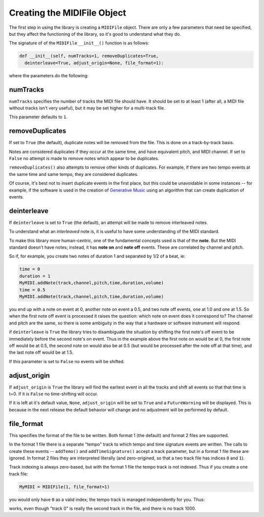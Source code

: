 Creating the MIDIFile Object
============================

The first step in using the library is creating a ``MIDIFile`` object.
There are only a few parameters that need be specified, but they affect
the functioning of the library, so it's good to understand what they do.

The signature of of the ``MIDIFile`` ``__init__()`` function is
as follows:

.. code:: python

    def __init__(self, numTracks=1, removeDuplicates=True,
      deinterleave=True, adjust_origin=None, file_format=1):

where the parameters do the following:

numTracks
---------

``numTracks`` specifies the number of tracks the MIDI file should have.
It should be set to at least 1 (after all, a MIDI file without tracks isn't
very useful), but it may be set higher for a multi-track file.

This parameter defaults to ``1``.

removeDuplicates
----------------

If set to ``True`` (the default), duplicate notes will be removed from
the file. This is done on a track-by-track basis.

Notes are considered duplicates if they occur at the same time, and have
equivalent pitch, and MIDI channel. If set to ``False`` no attempt is made
to remove notes which appear to be duplicates.

``removeDuplicates()`` also attempts to remove other kinds of duplicates. For
example, if there are two tempo events at the same time and same tempo, they
are considered duplicates.

Of course, it's best not to insert duplicate events in the first place,
but this could be unavoidable in some instances -- for example, if the software
is used in the creation of `Generative Music <https://en.wikipedia.org/wiki/Generative_music>`_
using an algorithm that can create duplication of events.

deinterleave
------------

If ``deinterleave`` is set to ``True`` (the default), an attempt will be made
to remove interleaved notes.

To understand what an *interleaved* note is, it is useful to have some understanding
of the MIDI standard.

To make this library more human-centric, one of the fundamental concepts used is
that of the **note**. But the MIDI standard doesn't have notes; instead, it has
**note on** and **note off** events. These are correlated by channel and pitch.

So if, for example, you create two notes of duration 1 and separated by 1/2 of
a beat, ie:

.. code:: python

  time = 0
  duration = 1
  MyMIDI.addNote(track,channel,pitch,time,duration,volume)
  time = 0.5
  MyMIDI.addNote(track,channel,pitch,time,duration,volume)

you end up with a note on event at 0, another note on event a 0.5, and
two note off events, one at 1.0 and one at 1.5. So when the first note off
event is processed it raises the question: which note on event does it correspond to?
The channel and pitch are the same, so there is some ambiguity in the
way that a hardware or software instrument will respond.

if ``deinterleave`` is ``True`` the library tries to disambiguate the situation
by shifting the first note's off event to be immediately before the second
note's on event. Thus in the example above the first note on would be at 0,
the first note off would be at 0.5, the second note on would also be at
0.5 (but would be processed after the note off at that time), and the last
note off would be at 1.5.

If this parameter is set to ``False`` no events will be shifted.

adjust_origin
-------------

If ``adjust_origin`` is ``True`` the library will find the earliest
event in all the tracks and shift all events so that that time is t=0.
If it is ``False`` no time-shifting will occur.

If it is left at it's default value, ``None``, ``adjust_origin`` will be
set to ``True`` and a ``FutureWarning`` will be displayed. This is because in
the next release the default behavior will change and no adjustment will be
performed by default.

file_format
-----------

This specifies the format of the file to be written. Both format 1 (the default)
and format 2 files are supported.

In the format 1 file there is a separate "tempo" track to which tempo and
time signature events are written. The calls to create these events --
``addTemo()`` and ``addTimeSignature()`` accept a track parameter, but in
a format 1 file these are ignored. In format 2 files they are interpreted
literally (and zero-origined, so that a two track file has indices ``0`` and
``1``).

Track indexing is always zero-based, but with the format 1 file the tempo track
is not indexed. Thus if you create a one track file:

.. code:: python

    MyMIDI = MIDIFile(1, file_format=1)

you would only have ``0`` as a valid index; the tempo track is managed independently
for you. Thus:

.. code:: python
    track = 0
    big_track = 1000
    MyMIDI.addTempo(big_track, 0, 120)
    MyMIDI.addNote(track, 0, 69, 0, 1, 100)

works, even though "track 0" is really the second track in the file, and there is
no track 1000.
